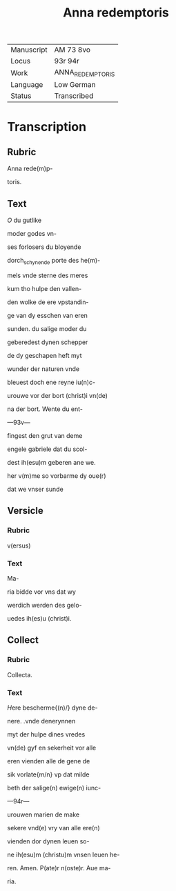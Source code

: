 #+TITLE: Anna redemptoris

|------------+------------------|
| Manuscript | AM 73 8vo        |
| Locus      | 93r 94r          |
| Work       | ANNA_REDEMPTORIS |
| Language   | Low German       |
| Status     | Transcribed      |
|------------+------------------|

* Transcription
** Rubric
Anna rede(m)p-

toris.

** Text
[[red 2][O]] du gutlike

moder godes vn-

ses forlosers du bloyende

dorch_schynende porte des he(m)-

mels vnde sterne des meres

kum tho hulpe den vallen-

den wolke de ere vpstandin-

ge van dy esschen van eren

sunden. du salige moder du

geberedest dynen schepper

de dy geschapen heft myt

wunder der naturen vnde

bleuest doch ene reyne iu(n)c-

urouwe vor der bort (christ)i vn(de)

na der bort. Wente du ent-

---93v---

fingest den grut van deme

engele gabriele dat du scol-

dest ih(esu)m geberen ane we.

her v(m)me so vorbarme dy oue(r)

dat we vnser sunde

** Versicle
*** Rubric
v(ersus)

*** Text
Ma-

ria bidde vor vns dat wy

werdich werden des gelo-

uedes ih(es)u (christ)i.

** Collect
*** Rubric
Collecta.

*** Text
[[blue 2][H]]ere bescherme{(n)/} dyne de-

nere. .vnde denerynnen

myt der hulpe dines vredes

vn(de) gyf en sekerheit vor alle

eren vienden alle de gene de

sik vorlate{m/n} vp dat milde

beth der salige(n) ewige(n) iunc-

---94r---

urouwen marien de make

sekere vnd(e) vry van alle ere(n)

vienden dor dynen leuen so-

ne ih(esu)m (christu)m vnsen leuen he-

ren. Amen. P(ate)r n(oste)r. Aue ma-

ria.
